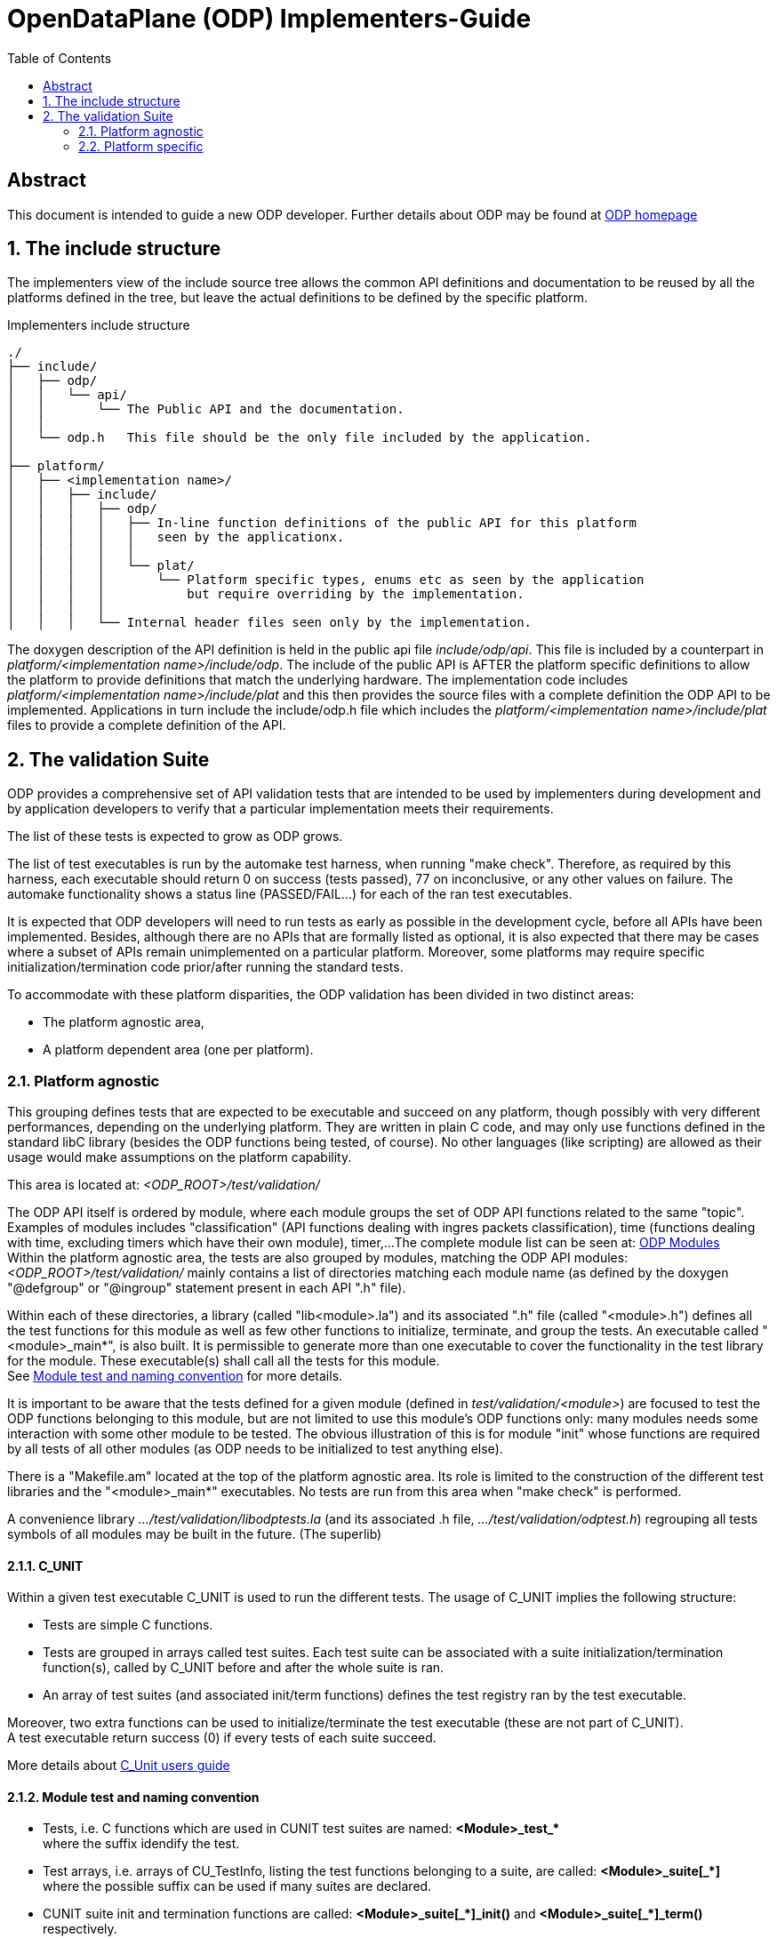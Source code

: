 OpenDataPlane (ODP)  Implementers-Guide
=======================================
:toc:

:numbered!:
[abstract]
Abstract
--------
This document is intended to guide a new ODP developer.
Further details about ODP may be found at http://opendataplane.org[ODP homepage]


:numbered:
The include structure
---------------------
The implementers view of the include source tree allows the common API definitions and documentation to be reused by all the platforms defined in the tree, but leave the actual definitions to be defined by the specific platform.

.Implementers include structure
----
./
├── include/
│   ├── odp/
│   │   └── api/
│   │       └── The Public API and the documentation.
│   │
│   └── odp.h   This file should be the only file included by the application.
│
├── platform/
│   ├── <implementation name>/
│   │   ├── include/
│   │   │   ├── odp/
│   │   │   │   ├── In-line function definitions of the public API for this platform
│   │   │   │   │   seen by the applicationx.
│   │   │   │   │
│   │   │   │   └── plat/
│   │   │   │       └── Platform specific types, enums etc as seen by the application
│   │   │   │           but require overriding by the implementation.
│   │   │   │  
│   │   │   └── Internal header files seen only by the implementation.
----

The doxygen description of the API definition is held in the public api file 'include/odp/api'.
This file is included by a counterpart in 'platform/<implementation name>/include/odp'.
The include of the public API is AFTER the platform specific definitions to allow the platform to provide definitions that match the underlying hardware.
The implementation code includes 'platform/<implementation name>/include/plat' and this then provides the source files with a complete definition the ODP API to be implemented.
Applications in turn include the include/odp.h file which includes the 'platform/<implementation name>/include/plat' files to provide a complete definition of the API.

The validation Suite
--------------------
ODP provides a comprehensive set of API validation tests that are intended to be used by implementers during development and by application developers to verify that a particular implementation meets their requirements.

The list of these tests is expected to grow as ODP grows.

The list of test executables is run by the automake test harness, when running "make check".
Therefore, as required by this harness, each executable should return 0 on success (tests passed), 77 on inconclusive, or any other values on failure.
The automake functionality shows a status line (PASSED/FAIL...) for each of the ran test executables.

It is expected that ODP developers will need to run tests as early as possible in the development cycle, before all APIs have been implemented.
Besides, although there are no APIs that are formally listed as optional, it is also expected that there may be cases where a subset of APIs remain unimplemented on a particular platform.
Moreover, some platforms may require specific initialization/termination code prior/after running the standard tests.

To accommodate with these platform disparities, the ODP validation has been divided in two distinct areas:

* The platform agnostic area,
* A platform dependent area (one per platform).

Platform agnostic
~~~~~~~~~~~~~~~~~
This grouping defines tests that are expected to be executable and succeed on any platform, though possibly with very different performances, depending on the underlying platform.
They are written in plain C code, and may only use functions defined in the standard libC library (besides the ODP functions being tested, of course).
No other languages (like scripting) are allowed as their usage would make assumptions on the platform capability.

This area is located at: '<ODP_ROOT>/test/validation/'

The ODP API itself is ordered by module, where each module groups the set of ODP API functions related to the same "topic".
Examples of modules includes "classification" (API functions dealing with ingres packets classification), time (functions dealing with time, excluding timers which have their own module), timer,...
The complete module list can be seen at: http://docs.opendataplane.org/linux-generic-doxygen-html/modules.html[ODP Modules] +
Within the platform agnostic area, the tests are also grouped by modules, matching the ODP API modules: '<ODP_ROOT>/test/validation/' mainly contains a list of directories matching each module name (as defined by the doxygen "@defgroup" or "@ingroup" statement present in each API ".h" file).

Within each of these directories, a library (called "lib<module>.la") and its associated ".h" file (called "<module>.h") defines all the test functions for this module as well as few other functions to initialize, terminate, and group the tests.
An executable called "<module>_main*", is also built. It is permissible to generate more than one executable to cover the functionality in the test library for the module.
These executable(s) shall call all the tests for this module. +
See <<anchor-1, Module test and naming convention>> for more details.

It is important to be aware that the tests defined for a given module (defined in 'test/validation/<module>') are focused to test the ODP functions belonging to this module, but are not limited to use this module's ODP functions only: many modules needs some interaction with some other module to be tested.
The obvious illustration of this is for module "init" whose functions are required by all tests of all other modules (as ODP needs to be initialized to test anything else). +

There is a "Makefile.am" located at the top of the platform agnostic area. Its role is limited to the construction of the different test libraries and the "<module>_main*" executables. No tests are run from this area when "make check" is performed.

A convenience library '.../test/validation/libodptests.la' (and its associated .h file, '.../test/validation/odptest.h') regrouping all tests symbols of all modules may be built in the future. (The superlib)

C_UNIT
^^^^^^
Within a given test executable C_UNIT is used to run the different tests. The usage of C_UNIT implies the following structure:

* Tests are simple C functions.
* Tests are grouped in arrays called test suites. Each test suite can be associated with a suite initialization/termination function(s), called by C_UNIT before and after the whole suite is ran.
* An array of test suites (and associated init/term functions) defines the test registry ran by the test executable.

Moreover, two extra functions can be used to initialize/terminate the test executable (these are not part of C_UNIT). +
A test executable return success (0) if every tests of each suite succeed.

More details about http://cunit.sourceforge.net/doc/index.html[C_Unit users guide]

[[anchor-1]]
Module test and naming convention
^^^^^^^^^^^^^^^^^^^^^^^^^^^^^^^^^

* Tests, i.e. C functions which are used in CUNIT test suites are named:
   *<Module>_test_+++*+++* +
   where the suffix idendify the test.

* Test arrays, i.e. arrays of CU_TestInfo, listing the test functions belonging to a suite, are called:
   *<Module>_suite+++[_*]+++* +
   where the possible suffix can be used if many suites are declared.

* CUNIT suite init and termination functions are called:
   *<Module>+++_suite[_*]_init()+++* and *<Module>+++_suite[_*]_term()+++* respectively. +
   where the possible extra middle pattern can be used if many suites are declared.

* Suite arrays, i.e. arrays of CU_SuiteInfo used in executables (C_UNIT registry) are called:
   *<Module>+++_suites[_*]+++* +
   where the possible suffix identifies the executable using it, if many.

* Main executable function(s), are called:
   *<Module>+++_main[_*]+++* +
   where the possible suffix identifies the executable, if many, using it.

* Init/term functions for the whole executable are called:
   *<Module>_init*
   *<Module>_term*

All the above symbols are part of the generated lib<Module>.la libraries. The generated main executable(s) (named <module>_+++main[_*]+++, where the optional suffix is used to distinguish the executables belonging to the same module, if many) simply call(s) the related <Module>_main+++[_*]+++ from the library.

Platform specific
~~~~~~~~~~~~~~~~~
These tests are located under '<ODP_ROOT>/platform/<platform>/test'. There is one such area for each platform implementing ODP.
This location will be referred as <PLATFORM_SPECIFIC> in the rest of this document.

The normal case
^^^^^^^^^^^^^^^
If the considered platform needs nothing specific to be tested this directory will contain a single "Makefile.am".
This "Makefile.am" then only lists the executables to be run on "make check" (in the automake TEST variable): when the platform has nothing specific to it, this just list the "<module>_main+++[_*]+++" executables, picked from the platform agnostic area.
For the linux-generic platform, most tested modules fall into this category: currently, the '<ODP_ROOT>/platform/linux-generic/test/Makefile.am' looks as follows:

[source,am]
----
include $(top_srcdir)/test/Makefile.inc
TESTS_ENVIRONMENT += TEST_DIR=${top_builddir}/test/validation

ODP_MODULES = pktio

if test_vald
TESTS = pktio/pktio_run \
	${top_builddir}/test/validation/buffer/buffer_main$(EXEEXT) \
	${top_builddir}/test/validation/classification/classification_main$(EXEEXT) \
	${top_builddir}/test/validation/cpumask/cpumask_main$(EXEEXT) \
	${top_builddir}/test/validation/crypto/crypto_main$(EXEEXT) \
	${top_builddir}/test/validation/errno/errno_main$(EXEEXT) \
	${top_builddir}/test/validation/init/init_main_ok$(EXEEXT) \
	${top_builddir}/test/validation/init/init_main_abort$(EXEEXT) \
	${top_builddir}/test/validation/init/init_main_log$(EXEEXT) \
	${top_builddir}/test/validation/packet/packet_main$(EXEEXT) \
	${top_builddir}/test/validation/pool/pool_main$(EXEEXT) \
	${top_builddir}/test/validation/queue/queue_main$(EXEEXT) \
	${top_builddir}/test/validation/random/random_main$(EXEEXT) \
	${top_builddir}/test/validation/scheduler/scheduler_main$(EXEEXT) \
	${top_builddir}/test/validation/synchronizers/synchronizers_main$(EXEEXT) \
	${top_builddir}/test/validation/thread/thread_main$(EXEEXT) \
	${top_builddir}/test/validation/time/time_main$(EXEEXT) \
	${top_builddir}/test/validation/timer/timer_main$(EXEEXT) \
	${top_builddir}/test/validation/shmem/shmem_main$(EXEEXT) \
	${top_builddir}/test/validation/system/system_main$(EXEEXT)

SUBDIRS = $(ODP_MODULES)
endif

----

With the exception for module pktio, all other modules testing just involves calling the platform agnostic <module>_main executables (in test/validation).

When no platform specific testing is required, the '<PLATFORM_SPECIFIC>/Makefile.am' is used to list the tests executables to be run only, as these tests are actually built from the platform agnostic side by the 'test/validation/Makefile.am' (and subdirectories). '<PLATFORM_SPECIFIC>/Makefile.am' is involved in building only when platform specific tests exists, as discussed below.

Using other languages
^^^^^^^^^^^^^^^^^^^^^
The pktio module, above, is actually tested using a bash script. This script is needed to set up the interfaces used by the tests. The pktio_run script actually eventually calls the platform agnostic 'test/validation/pktio/pktio_main' after setting up the interfaces needed by the tests.
Notice that the path to the script is '<PLATFORM_SPECIFIC>/pktio/pktio_run', i.e. it is private to this platform. Any languages supported by the tested platform can be used there, as it will not impact other platforms.
The platform "private" executables (such as this script), of course, must also return one of the return code expected by the automake test harness (0 for success, 77 for inconclusive, other values for errors).

Defining test wrappers
^^^^^^^^^^^^^^^^^^^^^^
The pktio case above is actually using a script as wrapper around the "standard" (platform independent) test executable. Wrappers can also be defined by using the LOG_COMPILER variable of automake.
This is applicable in cases where the same wrapper should be used for more then one test, as the test name is passed has parameter to the wrapper. A wrapper is just a program expecting one argument: the test name.

Automake also supports the usage different wrappers based of the executable filename suffix. See https://www.gnu.org/software/automake/manual/html_node/Parallel-Test-Harness.html[Parallel-Test-Harness] for more information.

To add a wrapper around the executed test, just add the following LOG_COMPILER definition line in the '<PLATFORM_SPECIFIC>/Makefile.am':

[source,am]
----
...
if test_vald
LOG_COMPILER = $(top_srcdir)/platform/linux-generic/test/wrapper-script
TESTS = pktio/pktio_run \
...
----

Here follows a dummy example of what wrapper-script could be:

[source,bash]
----
#!/bin/bash

# The parameter, $1, is the name of the test executable to run
echo "WRAPPER!!!"
echo "running $1!"

# run the test:
$1
# remember the test result:
res=$?

echo "Do something to clean up the mess here :-)"
# return the test result.
exit $res
----

Note how the above script stores the return code of the test executable to return it properly to the automake test harness.

Defining platform specific tests
^^^^^^^^^^^^^^^^^^^^^^^^^^^^^^^^
Sometimes, it may be necessary to call platform specific system calls to check some functionality: For instance, testing odp_cpumask_* could involve checking the underlying system CPU mask. On linux, such a test would require using the CPU_ISSET macro, which is linux specific. Such a test would be written in '<PLATFORM_SPECIFIC>/cpumask/...' The contents of this directory would be very similar to the contents of the platform agnostic side cpu_mask tests (including a Makefile.am...), but platform specific test would be written there.
'<PLATFORM_SPECIFIC>/Makefile.am' would then trigger the building of the platform specific tests (by listing their module name in SUBDIRS and therefore calling the appropriate Makefile.am) and then it would call both the platform agnostic executable(s) and the platform specific test executable.

Skipping tests during development
^^^^^^^^^^^^^^^^^^^^^^^^^^^^^^^^^
During ODP development, it may be useful to skip some test. This can be achieved by creating a new test executable (still on the platform side), picking up the required tests from the platform agnostic lib<module>.la.

The top Makefile would then call only the platform specific executable, hence skipping the tests which have been omitted.

TIP: You probably want to copy the platform-agnostic module main function and prune it from the undesired tests when writing your own platform specific main, for a given module.

Permanently skipping test
^^^^^^^^^^^^^^^^^^^^^^^^^^
If a platform wants to permanently skip a test (i.e. a part of the ODP API is and will not be supported on that platform), it is recommended to use the function odp_cunit_TBD() to removed the tests or suite from the list of tests. This gives a chance to the test environment to trace this removal.
